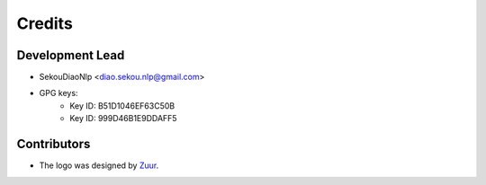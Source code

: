 =======
Credits
=======

Development Lead
----------------

* SekouDiaoNlp <diao.sekou.nlp@gmail.com>
* GPG keys:
    * Key ID: B51D1046EF63C50B
    * Key ID: 999D46B1E9DDAFF5

Contributors
------------

* The logo was designed by Zuur_.

.. _Zuur: https://github.com/zuuritaly

